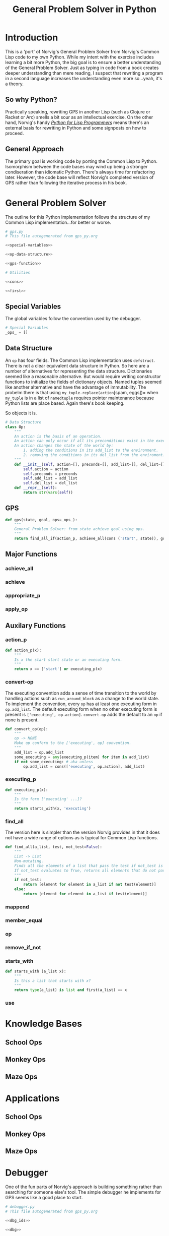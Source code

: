 #+OPTIONS: num:nil ^:{}
#+Title: General Problem Solver in Python
*** Preface: Python is not Pythonic :noexport:
Python was perhaps the first 'new' language I read about after I discovered Hacker News. I had great expectations when I saw =spam= and =eggs=...I have the [[https://www.amazon.com/Complete-Pythons-Flying-Circus-Megaset/dp/B0009XRZ92][16 Tons]] (not an affiliate link). I saw /Holy Grail/ in the theater as a child. I thought 'this sounds like fun.' I expected something completely different.

In case you're unfamiliar with Python the language, other than the half similarity of the language's name to the comedic troop's name and the use of =spam= for =foo= and =eggs= for =bar=,  there's really no relation in either spirit or philosophy. I won't say Python is committed to dishumor, but it doesn't seem to live up to the philosophy espoused in *Meaning of Life*...also seen in the theater as part of a tweener birthday party. Anyway, Python did not turn out to be the language of my soul.

In the years since, I've found that I can't hate Python as much as I wish I could. I've also found I can't love it as much as I could. I can't hate it because it is easy to bang out certain types of programs. It's practical and it isn't JavaScript.

But I take a deep philosophical dislike to the notion of Pythonic. Or rather the evil Pythonic enables: calling code and coders 'unpythonic' as a pejorative, and 'unpythonic' is always used as a pejorative by the Python community. It's corrosive. It enables bullying. It accomplishes nothing but an excuse for unproductive behavior. Two space indentation is unpythonic. Tabs are unpythonic. Whatever someone with more community standing does not like is unpythonic. How stupid is the notion of unpythonic? Well Python 2 is on the verge of becoming unpythonic. It's about [[https://web-beta.archive.org/web/20120922091721/http://learncodethehardway.org/blog/AUG_19_2012.html][social mores]], not programming idioms. 

So there's that. Which means I am not particularly concerned if anyone considers my code unpythonic or if it is considered pythonic for the same reasons that I don't care what someone thinks of the =loop= macro's inclusion in Common Lisp. I care if the code works and if the program is readable (the latter is why I am using literate programming (I also don't care whether or not literate programming is pythonic either))...actually I am probably using literate programming so writing essays like this one count as programming.

Anyway, it's great if you find the literate format entertaining or informative. If you don't, just skip this document and look at the code. It should have doc strings and at least a few comments.

* Introduction
This is a 'port' of Norvig's General Problem Solver from Norvig's Common Lisp code to my own Python. While my intent with the exercise includes learning a bit more Python, the big goal is to ensure a better understanding of the General Problem Solver. Just as typing in code from a book creates deeper understanding than mere reading, I suspect that rewriting a program in a second language increases the understanding even more so...yeah, it's a theory.

** So why Python? 
Practically speaking, rewriting GPS in another Lisp (such as Clojure or Racket or Arc) smells a bit sour as an intellectual exercise. On the other hand, Norvig's handy [[http://norvig.com/python-lisp.html][/Python for Lisp Programmers/]] means there's an external basis for rewriting in Python and some signposts on how to proceed.

** General Approach
The primary goal is working code by porting the Common Lisp to Python. Isomorphism between the code bases may wind up being a stronger condiseration than idiomatic Python. There's always time for refactoring later. However, the code base will reflect Norvig's completed version of GPS rather than following the iterative process in his book.
* General Problem Solver
The outline for this Python implementation follows the structure of my Common Lisp implementation...for better or worse.
#+NAME: gps
#+BEGIN_SRC python :noweb tangle :results none :tangle gps.py
  # gps.py
  # This file autogenerated from gps_py.org

  <<special-variables>>

  <<op-data-structure>>

  <<gps-function>>

  # Utilities
  
  <<cons>>

  <<first>>
#+END_SRC
** Special Variables
The global variables follow the convention used by the debugger.
#+NAME: special-variables
#+BEGIN_SRC python
  # Special Variables
  _ops_ = []
#+END_SRC
** Data Structure
An =op= has four fields. The Common Lisp implementation uses =defstruct=. There is not a clear equivalent data structure in Python. So here are a number of alternatives for representing the data structure. Dictionaries seemed like a reasonable alternative. But would require writing constructor functions to initialize the fields of dictionary objects. Named tuples seemed like another alternative and have the advantage of immutability. The probelm there is that using =my_tuple.replace(action=[spam, eggs])= when =my_tuple= is in a list of =namedtuple= requires pointer maintenance because Python lists are place based. Again there's book keeping.

So objects it is. 
#+NAME: op-data-structure
#+BEGIN_SRC python
  # Data Structure
  class Op:
      """
      An action is the basis of an operation.
      An action can only occur if all its preconditions exist in the execution environment.
      An action changes the state of the world by:
          1. adding the conditions in its add_list to the environment.
          2. removing the conditions in its del_list from the enviroment.
      """
      def __init__(self, action=[], preconds=[], add_list=[], del_list=[]):
          self.action = action
          self.preconds = preconds
          self.add_list = add_list
          self.del_list = del_list
      def __repr__(self):
          return str(vars(self))
#+END_SRC

** GPS
#+NAME: gps-function
#+BEGIN_SRC python
  def gps(state, goal, ops=_ops_):
      """
      General Problem Solver: from state achieve goal using ops.
      """
      return find_all_if(action_p, achieve_all(cons ('start', state)), goals, [])
#+END_SRC
** Major Functions
*** achieve_all
*** achieve
*** appropriate_p
*** apply_op
** Auxilary Functions
*** action_p
#+NAME: action-p
#+BEGIN_SRC python
  def action_p(x):
      """
      Is x the start start state or an executing form.
      """
      return x == ['start'] or executing_p(x)
#+END_SRC
*** convert-op
The executing convention adds a sense of time transition to the world by handling actions such as =run_around_block= as a change to the world state. To implement the convention, every =op= has at least one executing form in =op.add_list=. The default executing form when no other executing form is present is =['executing', op.action]=. =convert-op= adds the default to an =op= if none is present.
#+NAME: convert-op
#+BEGIN_SRC python
  def convert_op(op):
      """
      op -> NONE
      Make op conform to the ['executing', op] convention.
      """
      add_list = op.add_list
      some_executing = any(executing_p(item) for item in add_list)
      if not some_executing: # aka unless 
          op.add_list = cons(['executing', op.action], add_list)
#+END_SRC
*** executing_p
#+NAME: executing-p
#+BEGIN_SRC python
  def executing_p(x):
      """
      Is the form ['executing' ...]?
      """
      return starts_with(x, 'executing')
#+END_SRC
*** find_all
The version here is simpler than the version Norvig provides in that it does not have a wide range of options as is typical for Common Lisp functions.
#+NAME: find-all
#+BEGIN_SRC python
  def find_all(a_list, test, not_test=False):
      """
      List -> List
      Non-mutating.
      Finds all the elements of a list that pass the test if not_test is False.
      If not_test evaluates to True, returns all elements that do not pass the test.
      """
      if not_test:
          return [element for element in a_list if not test(element)]
      else:
          return [element for element in a_list if test(element)]
#+END_SRC
*** mappend
*** member_equal
*** op
*** remove_if_not
*** starts_with
#+NAME: starts_with
#+BEGIN_SRC python
  def starts_with (a_list x):
      """
      Is this a list that starts with x?
      """
      return type(a_list) is list and first(a_list) == x
#+END_SRC
*** use
* Knowledge Bases
** School Ops
** Monkey Ops
** Maze Ops
* Applications
** School Ops
** Monkey Ops
** Maze Ops
* Debugger
One of the fun parts of Norvig's approach is building something rather than searching for someone else's tool. The simple debugger he implements for GPS seems like a good place to start.

#+NAME: py_debugger
#+BEGIN_SRC python :noweb tangle :tangle debugger.py
  # debugger.py
  # This file autogenerated from gps_py.org

  <<dbg_ids>>

  <<dbg>>

  <<debug>>

  <<undebug>>

  <<dbg_indent>>
#+END_SRC

** dbg ids
I used leading underscores to indicate there is something a bit special about the variable as an isomorphism to the asterisks in =*dbg-ids*= from Common Lisp.

#+NAME: dbg_ids
#+BEGIN_SRC python
# Identifiers used by dbg.
_dbg_ids_ = []
#+END_SRC

** dbg
Uses =target= instead of 'id'. May need to import =sys= and =write= to a different stream.
#+NAME: dbg
#+BEGIN_SRC python
    def dbg (target, format_string, *args):
        """Print debugging information if target has been specified"""
        if target in _dbg_ids_:
            print(format_string.format(args))
#+END_SRC

** debug
#+NAME: debug
#+BEGIN_SRC python
  def debug(*ids):
      """Start dbg output the given ids."""
      global _dbg_ids_
      _dbg_ids_ = _dbg_ids_ + list(ids)
#+END_SRC

** undebug
Python does not have set semantics for lists so I had to make =list_diff=, or rather I made =list_diff= so that =undebug= would have the appropriate level of abstraction. It seems to me that incorporating a list comprehension within =undebug= sort of gets in the way of readability...particularly because the list comprehension contains a negative statement.

I used =minuend= and =subtrahend= per [[https://en.wikipedia.org/wiki/Subtraction][Wikipedia]].

Python requires the =global= keyword to perform the assignment to =_dbg_ids_= because the === operator makes the variable locally scoped.

#+NAME: undebug
#+BEGIN_SRC python
  def list_diff(minuend, subtrahend):
      """Remove the elements of the subtrahend from the minuend."""
      return [val for val in minuend if val not in subtrahend]

  def undebug(*ids):
      """Stop dbg on the ids. If no ids, stop all debugging"""
      global _dbg_ids_
      if ids:
          _dbg_ids_ = list_diff(_dbg_ids_, list(ids))
      else:
          _dbg_ids_ = []
#+END_SRC

** debug indent
#+NAME: dbg_indent
#+BEGIN_SRC python
  def dbg_indent (target, indent, format_string, *args):
      """Print indented debugging info if target has been specified"""
      if target in _dbg_ids_:
          s = ""
          for i in range(indent):
              s += "    "
          s = s + format_string
          print(s.format(args))
#+END_SRC

* Utilities
Since the first goal is to port code from Common Lisp it probably makes sense to have a some tools for handling lists in a familiar way. All of this can be refactored later.
** cons
Where to start but with =cons=. It's not that Python doesn't have the ability to add to lists, it's just that trying to translate from front to rear addition is probably not the best place to start.
#+NAME: cons
#+BEGIN_SRC python :session yes :results none
  def cons (element, a_list):
      """
      Adds an elment to the *front* of a_list.
      If a_list is not a list, cons creates a list of one element holding a_list.
      """
      if not type(a_list) == list:
          a_list = [a_list]
      a = [element]
      a.extend(a_list)
      return a
#+END_SRC
** first
#+NAME: first
#+BEGIN_SRC python :session :results output silent
  def first(a_list):
      """
      Returns the first elment of a list.
      Returns False if the list is empty.
      """
      if len(a_list)==0:
          return False
      else:
          return a_list[0]
#+END_SRC
** rest
#+NAME: rest
#+BEGIN_SRC python :session :results output silent
  def rest(a_list):
      """
      Returns a list minus its first elment.
      Returns false if list is empty.
      Returns the empty list if list has one element.
      """
      if len(a_list)==0:
          return False
      elif len(a_list)==1:
          return []
      else:
          return a_list[1:]
#+END_SRC
** list_append
Python has an =append= function that adds an element onto the end of a list. While the =+= operator will concatenate two lists, my quick and dirty testing indicates it cannot be passed directly to =reduce=.
#+BEGIN_EXAMPLE
  # Example
  >>> reduce(+, [[1],[2],[3]])
    File "<stdin>", line 1
      reduce(+, [[1],[2],[3]])
              ^
  SyntaxError: invalid syntax
#+END_EXAMPLE

The call to =+= must be wrapped in a =lambda=. It works and it's not terrible
#+BEGIN_EXAMPLE
  # Example
  reduce(lambda x,y: x + y, [[1],[2],[3]])
  # => [1, 2, 3]
#+END_EXAMPLE
This means that mapping an append operation starts to look like lambdas inside of lambdas and that smells to me like a breakdown of abstraction layers.

In the end, a function that works with lists just feels right to me. It can be fed to =reduce= or its equivalent list comprehension. Having a meaningful name is useful.
#+NAME: list_append
#+BEGIN_SRC python :session :results output silent
  def list_append(list_1, list_2):
      return list_1 + list_2
#+END_SRC
